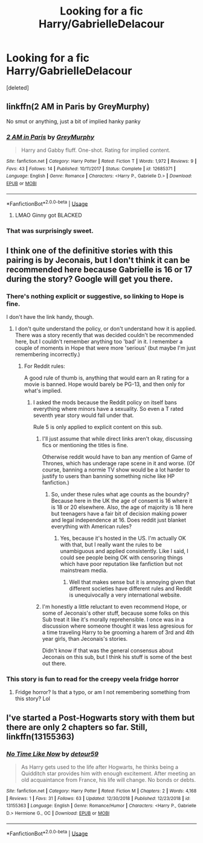 #+TITLE: Looking for a fic Harry/GabrielleDelacour

* Looking for a fic Harry/GabrielleDelacour
:PROPERTIES:
:Score: 10
:DateUnix: 1547246149.0
:DateShort: 2019-Jan-12
:FlairText: Request
:END:
[deleted]


** linkffn(2 AM in Paris by GreyMurphy)

No smut or anything, just a bit of implied hanky panky
:PROPERTIES:
:Author: OutsideAssumption
:Score: 2
:DateUnix: 1547261578.0
:DateShort: 2019-Jan-12
:END:

*** [[https://www.fanfiction.net/s/12685371/1/][*/2 AM in Paris/*]] by [[https://www.fanfiction.net/u/7158477/GreyMurphy][/GreyMurphy/]]

#+begin_quote
  Harry and Gabby fluff. One-shot. Rating for implied content.
#+end_quote

^{/Site/:} ^{fanfiction.net} ^{*|*} ^{/Category/:} ^{Harry} ^{Potter} ^{*|*} ^{/Rated/:} ^{Fiction} ^{T} ^{*|*} ^{/Words/:} ^{1,972} ^{*|*} ^{/Reviews/:} ^{9} ^{*|*} ^{/Favs/:} ^{43} ^{*|*} ^{/Follows/:} ^{14} ^{*|*} ^{/Published/:} ^{10/11/2017} ^{*|*} ^{/Status/:} ^{Complete} ^{*|*} ^{/id/:} ^{12685371} ^{*|*} ^{/Language/:} ^{English} ^{*|*} ^{/Genre/:} ^{Romance} ^{*|*} ^{/Characters/:} ^{<Harry} ^{P.,} ^{Gabrielle} ^{D.>} ^{*|*} ^{/Download/:} ^{[[http://www.ff2ebook.com/old/ffn-bot/index.php?id=12685371&source=ff&filetype=epub][EPUB]]} ^{or} ^{[[http://www.ff2ebook.com/old/ffn-bot/index.php?id=12685371&source=ff&filetype=mobi][MOBI]]}

--------------

*FanfictionBot*^{2.0.0-beta} | [[https://github.com/tusing/reddit-ffn-bot/wiki/Usage][Usage]]
:PROPERTIES:
:Author: FanfictionBot
:Score: 2
:DateUnix: 1547261597.0
:DateShort: 2019-Jan-12
:END:

**** LMAO Ginny got BLACKED
:PROPERTIES:
:Author: rek-lama
:Score: 3
:DateUnix: 1547311674.0
:DateShort: 2019-Jan-12
:END:


*** That was surprisingly sweet.
:PROPERTIES:
:Author: Hellstrike
:Score: 1
:DateUnix: 1547284874.0
:DateShort: 2019-Jan-12
:END:


** I think one of the definitive stories with this pairing is by Jeconais, but I don't think it can be recommended here because Gabrielle is 16 or 17 during the story? Google will get you there.
:PROPERTIES:
:Score: 2
:DateUnix: 1547253248.0
:DateShort: 2019-Jan-12
:END:

*** There's nothing explicit or suggestive, so linking to Hope is fine.

I don't have the link handy, though.
:PROPERTIES:
:Author: AnAlternator
:Score: 2
:DateUnix: 1547255344.0
:DateShort: 2019-Jan-12
:END:

**** I don't quite understand the policy, or don't understand how it is applied. There was a story recently that was decided couldn't be recommended here, but I couldn't remember anything too 'bad' in it. I remember a couple of moments in Hope that were more 'serious' (but maybe I'm just remembering incorrectly.)
:PROPERTIES:
:Score: 3
:DateUnix: 1547262080.0
:DateShort: 2019-Jan-12
:END:

***** For Reddit rules:

A good rule of thumb is, anything that would earn an R rating for a movie is banned. Hope would barely be PG-13, and then only for what's implied.
:PROPERTIES:
:Author: AnAlternator
:Score: 3
:DateUnix: 1547269336.0
:DateShort: 2019-Jan-12
:END:

****** I asked the mods because the Reddit policy on itself bans everything where minors have a sexuality. So even a T rated seventh year story would fall under that.

Rule 5 is only applied to explicit content on this sub.
:PROPERTIES:
:Author: Hellstrike
:Score: 2
:DateUnix: 1547284533.0
:DateShort: 2019-Jan-12
:END:

******* I'll just assume that while direct links aren't okay, discussing fics or mentioning the titles is fine.

Otherwise reddit would have to ban any mention of Game of Thrones, which has underage rape scene in it and worse. (Of course, banning a normie TV show would be a lot harder to justify to users than banning something niche like HP fanfiction.)
:PROPERTIES:
:Author: rek-lama
:Score: 2
:DateUnix: 1547295184.0
:DateShort: 2019-Jan-12
:END:

******** So, under these rules what age counts as the boundry? Because here in the UK the age of consent is 16 where it is 18 or 20 elsewhere. Also, the age of majority is 18 here but teenagers have a fair bit of decision making power and legal independence at 16. Does reddit just blanket everything with American rules?
:PROPERTIES:
:Author: acelenny
:Score: 1
:DateUnix: 1547295768.0
:DateShort: 2019-Jan-12
:END:

********* Yes, because it's hosted in the US. I'm actually OK with that, but I really want the rules to be unambiguous and applied consistently. Like I said, I could see people being OK with censoring things which have poor reputation like fanfiction but not mainstream media.
:PROPERTIES:
:Author: rek-lama
:Score: 2
:DateUnix: 1547296798.0
:DateShort: 2019-Jan-12
:END:

********** Well that makes sense but it is annoying given that different societies have different rules and Reddit is unequivocally a very international website.
:PROPERTIES:
:Author: acelenny
:Score: 0
:DateUnix: 1547298319.0
:DateShort: 2019-Jan-12
:END:


******* I'm honestly a little reluctant to even recommend Hope, or some of Jeconais's other stuff, because some folks on this Sub treat it like it's morally reprehensible. I once was in a discussion where someone thought it was less agresious for a time traveling Harry to be grooming a harem of 3rd and 4th year girls, than Jeconais's stories.

Didn't know if that was the general consensus about Jeconais on this sub, but I think his stuff is some of the best out there.
:PROPERTIES:
:Score: 1
:DateUnix: 1547299890.0
:DateShort: 2019-Jan-12
:END:


*** This story is fun to read for the creepy veela fridge horror
:PROPERTIES:
:Author: monkeyepoxy
:Score: 1
:DateUnix: 1547276942.0
:DateShort: 2019-Jan-12
:END:

**** Fridge horror? Is that a typo, or am I not remembering something from this story? Lol
:PROPERTIES:
:Score: 1
:DateUnix: 1547320329.0
:DateShort: 2019-Jan-12
:END:


** I've started a Post-Hogwarts story with them but there are only 2 chapters so far. Still, linkffn(13155363)
:PROPERTIES:
:Author: detour59
:Score: 1
:DateUnix: 1547585020.0
:DateShort: 2019-Jan-16
:END:

*** [[https://www.fanfiction.net/s/13155363/1/][*/No Time Like Now/*]] by [[https://www.fanfiction.net/u/6657513/detour59][/detour59/]]

#+begin_quote
  As Harry gets used to the life after Hogwarts, he thinks being a Quidditch star provides him with enough excitement. After meeting an old acquaintance from France, his life will change. No bonds or debts.
#+end_quote

^{/Site/:} ^{fanfiction.net} ^{*|*} ^{/Category/:} ^{Harry} ^{Potter} ^{*|*} ^{/Rated/:} ^{Fiction} ^{M} ^{*|*} ^{/Chapters/:} ^{2} ^{*|*} ^{/Words/:} ^{4,168} ^{*|*} ^{/Reviews/:} ^{1} ^{*|*} ^{/Favs/:} ^{31} ^{*|*} ^{/Follows/:} ^{63} ^{*|*} ^{/Updated/:} ^{12/30/2018} ^{*|*} ^{/Published/:} ^{12/23/2018} ^{*|*} ^{/id/:} ^{13155363} ^{*|*} ^{/Language/:} ^{English} ^{*|*} ^{/Genre/:} ^{Romance/Humor} ^{*|*} ^{/Characters/:} ^{<Harry} ^{P.,} ^{Gabrielle} ^{D.>} ^{Hermione} ^{G.,} ^{OC} ^{*|*} ^{/Download/:} ^{[[http://www.ff2ebook.com/old/ffn-bot/index.php?id=13155363&source=ff&filetype=epub][EPUB]]} ^{or} ^{[[http://www.ff2ebook.com/old/ffn-bot/index.php?id=13155363&source=ff&filetype=mobi][MOBI]]}

--------------

*FanfictionBot*^{2.0.0-beta} | [[https://github.com/tusing/reddit-ffn-bot/wiki/Usage][Usage]]
:PROPERTIES:
:Author: FanfictionBot
:Score: 1
:DateUnix: 1547585029.0
:DateShort: 2019-Jan-16
:END:
